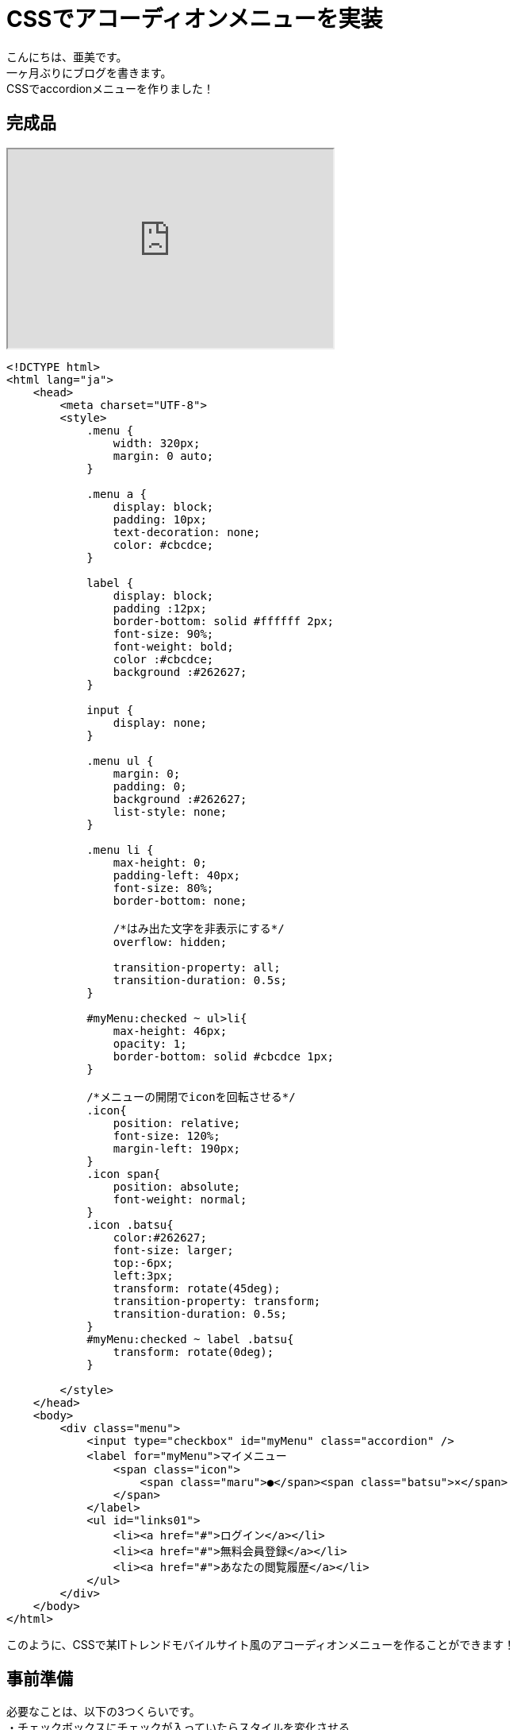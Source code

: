 # CSSでアコーディオンメニューを実装
:hp-alt-title: accordion menu
:hp-tags: AMI,HTML,CSS,accordionMenu

こんにちは、亜美です。 +
一ヶ月ぶりにブログを書きます。 +
CSSでaccordionメニューを作りました！ +

## 完成品

++++
<iframe src="http://tech.innovation.co.jp/docs/ami/Accordion.html" width="410" height="250"></iframe>
++++

```
<!DCTYPE html>
<html lang="ja">
    <head>
        <meta charset="UTF-8">
        <style>
            .menu {
                width: 320px;
                margin: 0 auto;
            }

            .menu a {
                display: block;
                padding: 10px;
                text-decoration: none;
                color: #cbcdce;
            }

            label {
                display: block;
                padding :12px;
                border-bottom: solid #ffffff 2px;
                font-size: 90%;
                font-weight: bold;
                color :#cbcdce;
                background :#262627;
            }

            input {
                display: none;
            }

            .menu ul {
                margin: 0;
                padding: 0;
                background :#262627;
                list-style: none;
            }

            .menu li {
                max-height: 0;
                padding-left: 40px;
                font-size: 80%;
                border-bottom: none;

                /*はみ出た文字を非表示にする*/
                overflow: hidden;

                transition-property: all;
                transition-duration: 0.5s;
            }

            #myMenu:checked ~ ul>li{
                max-height: 46px;
                opacity: 1;
                border-bottom: solid #cbcdce 1px;
            }

            /*メニューの開閉でiconを回転させる*/
            .icon{
                position: relative;
                font-size: 120%;
                margin-left: 190px;
            }
            .icon span{
                position: absolute;
                font-weight: normal;
            }
            .icon .batsu{
                color:#262627;
                font-size: larger;
                top:-6px;
                left:3px;
                transform: rotate(45deg);
                transition-property: transform;
                transition-duration: 0.5s;
            }
            #myMenu:checked ~ label .batsu{
                transform: rotate(0deg);
            }

        </style>
    </head>
    <body>
        <div class="menu">
            <input type="checkbox" id="myMenu" class="accordion" />
            <label for="myMenu">マイメニュー
                <span class="icon">
                    <span class="maru">●</span><span class="batsu">×</span>
                </span>
            </label>
            <ul id="links01">
                <li><a href="#">ログイン</a></li>
                <li><a href="#">無料会員登録</a></li>
                <li><a href="#">あなたの閲覧履歴</a></li>
            </ul>
        </div>
    </body>
</html>

```

このように、CSSで某ITトレンドモバイルサイト風のアコーディオンメニューを作ることができます！ +

## 事前準備

必要なことは、以下の3つくらいです。 +
・チェックボックスにチェックが入っていたらスタイルを変化させる +
・boxサイズを時間で変化させる +
・要素を時間で回転させる +

```
<!DCTYPE html>
<html lang="ja">
    <head>
        <meta charset="UTF-8">
        <style>
            /*箱のサイズを変化させる*/
            .box{
                display: block;
                width: 200px;
                height: 100px;
                background-color: #F0BFC1;
                color: #ffffff;
                text-align:inherit;

                transition-property: all;
                transition-duration: 0.5s;
            }
            input {
                display: none;
            }
            input#sizechange:checked ~ .box{
                width: 150px;
                height: 200px;
                background-color: red;
            }


            /*KTNさんを回転させる*/
            input#img:checked ~ label>img{
                transform: rotate(10deg);
                transition-property: all;
                transition-duration: 0.5s;
            }
        </style>
    </head>
    <body>
            <!-- クリックで形が変わる -->
            <input type="checkbox" id="sizeChange"/>
            <label for="sizeChange" class="box">クリックして</label>

            <!-- クリックで画像が回転する -->
            <input type="checkbox" id="img" class="accordion" />
            <label for="img" class="img"><img src="http://tech.innovation.co.jp/docs/ami/kotanisan.png"></label>
    </body>
</html>
```

++++
<iframe src="http://tech.innovation.co.jp/docs/ami/checkBox.html" width="410" height="650"></iframe>
++++


### チェックボックスにチェックが入っていたらスタイルを変化させる

チェックボックス要素に`:checked`をつけると、「チェックが入っているチェックボックス」 +
という条件で要素を選択することができます。 +
`input#sizechange:checked ~ .box`とすることで、 +
チェックが入ったチェックボックスのあとにあるboxというクラスを選択できます。 +

### boxサイズを時間で変化させる

初期値のスタイルと、チェックボックスが入った状態のスタイルを2つ記載し、 +
初期値のスタイルに`transition-property: all;`と`transition-duration: 0.5s;` +
 を記載すると、0.5秒掛けてスタイルが動的に変化します。 +


### 要素を時間で回転させる

`transform: rotate(10deg);`を使うと、好きな角度にKTNさんを回転させることができます。 +


以上、また何か作っていけたら良いなと思ってます！ +
おわり +
